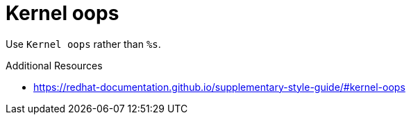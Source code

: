 :navtitle: Kernel oops
:keywords: reference, rule, Kernel oops

= Kernel oops

Use `Kernel oops` rather than `%s`.

.Additional Resources

* link:https://redhat-documentation.github.io/supplementary-style-guide/#kernel-oops[]

